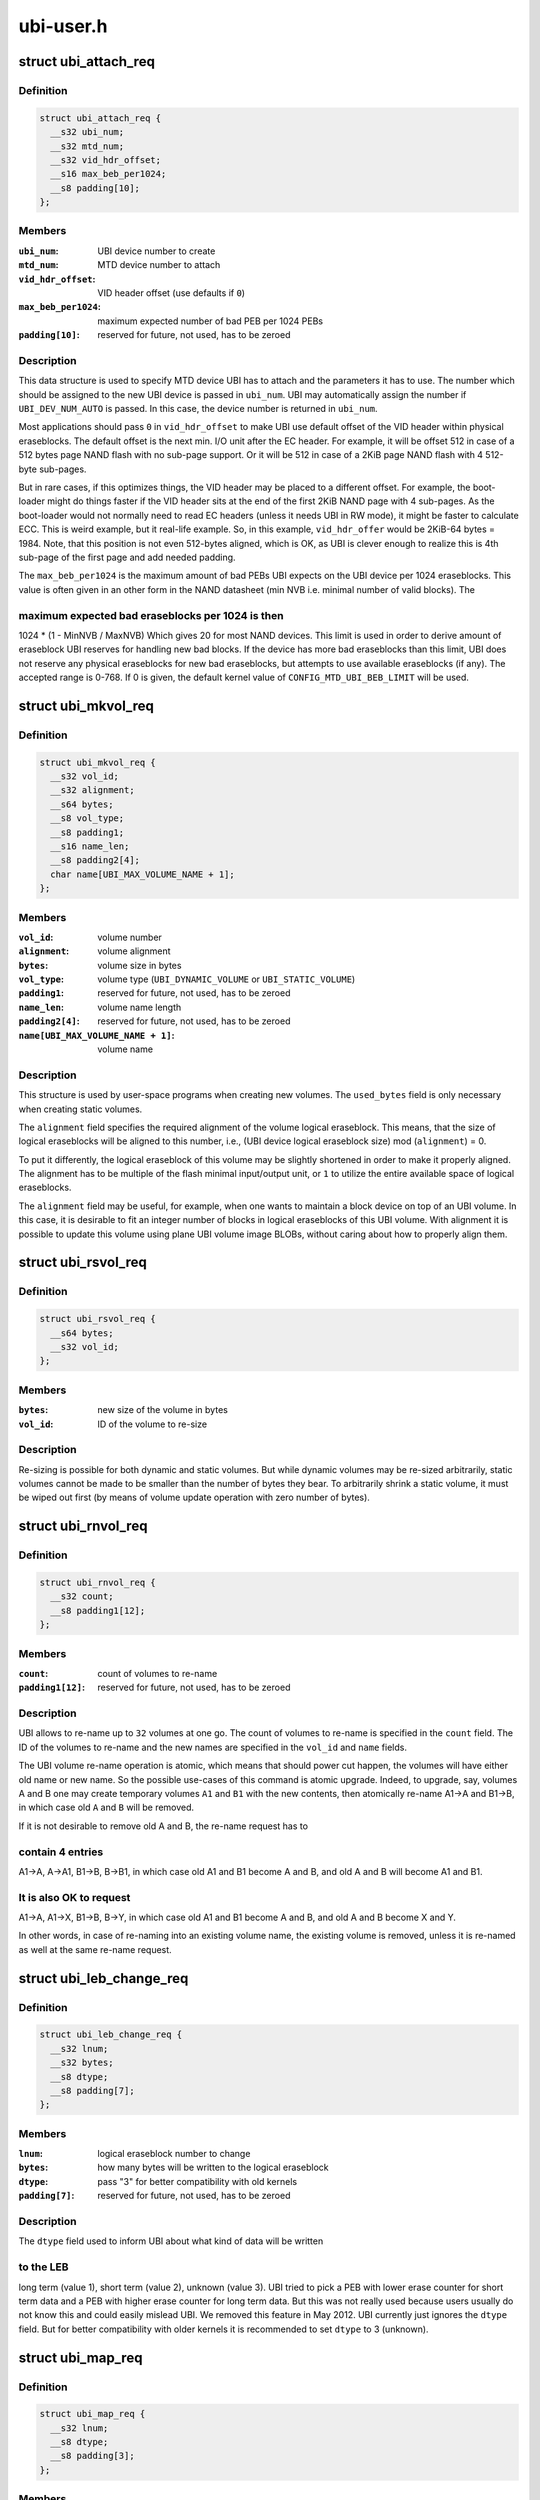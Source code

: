 .. -*- coding: utf-8; mode: rst -*-

==========
ubi-user.h
==========


.. _`ubi_attach_req`:

struct ubi_attach_req
=====================

.. c:type:: ubi_attach_req

    attach MTD device request.


.. _`ubi_attach_req.definition`:

Definition
----------

.. code-block:: c

  struct ubi_attach_req {
    __s32 ubi_num;
    __s32 mtd_num;
    __s32 vid_hdr_offset;
    __s16 max_beb_per1024;
    __s8 padding[10];
  };


.. _`ubi_attach_req.members`:

Members
-------

:``ubi_num``:
    UBI device number to create

:``mtd_num``:
    MTD device number to attach

:``vid_hdr_offset``:
    VID header offset (use defaults if ``0``\ )

:``max_beb_per1024``:
    maximum expected number of bad PEB per 1024 PEBs

:``padding[10]``:
    reserved for future, not used, has to be zeroed




.. _`ubi_attach_req.description`:

Description
-----------

This data structure is used to specify MTD device UBI has to attach and the
parameters it has to use. The number which should be assigned to the new UBI
device is passed in ``ubi_num``\ . UBI may automatically assign the number if
``UBI_DEV_NUM_AUTO`` is passed. In this case, the device number is returned in
``ubi_num``\ .

Most applications should pass ``0`` in ``vid_hdr_offset`` to make UBI use default
offset of the VID header within physical eraseblocks. The default offset is
the next min. I/O unit after the EC header. For example, it will be offset
512 in case of a 512 bytes page NAND flash with no sub-page support. Or
it will be 512 in case of a 2KiB page NAND flash with 4 512-byte sub-pages.

But in rare cases, if this optimizes things, the VID header may be placed to
a different offset. For example, the boot-loader might do things faster if
the VID header sits at the end of the first 2KiB NAND page with 4 sub-pages.
As the boot-loader would not normally need to read EC headers (unless it
needs UBI in RW mode), it might be faster to calculate ECC. This is weird
example, but it real-life example. So, in this example, ``vid_hdr_offer`` would
be 2KiB-64 bytes = 1984. Note, that this position is not even 512-bytes
aligned, which is OK, as UBI is clever enough to realize this is 4th
sub-page of the first page and add needed padding.

The ``max_beb_per1024`` is the maximum amount of bad PEBs UBI expects on the
UBI device per 1024 eraseblocks.  This value is often given in an other form
in the NAND datasheet (min NVB i.e. minimal number of valid blocks). The



.. _`ubi_attach_req.maximum-expected-bad-eraseblocks-per-1024-is-then`:

maximum expected bad eraseblocks per 1024 is then
-------------------------------------------------

1024 * (1 - MinNVB / MaxNVB)
Which gives 20 for most NAND devices.  This limit is used in order to derive
amount of eraseblock UBI reserves for handling new bad blocks. If the device
has more bad eraseblocks than this limit, UBI does not reserve any physical
eraseblocks for new bad eraseblocks, but attempts to use available
eraseblocks (if any). The accepted range is 0-768. If 0 is given, the
default kernel value of ``CONFIG_MTD_UBI_BEB_LIMIT`` will be used.



.. _`ubi_mkvol_req`:

struct ubi_mkvol_req
====================

.. c:type:: ubi_mkvol_req

    volume description data structure used in volume creation requests.


.. _`ubi_mkvol_req.definition`:

Definition
----------

.. code-block:: c

  struct ubi_mkvol_req {
    __s32 vol_id;
    __s32 alignment;
    __s64 bytes;
    __s8 vol_type;
    __s8 padding1;
    __s16 name_len;
    __s8 padding2[4];
    char name[UBI_MAX_VOLUME_NAME + 1];
  };


.. _`ubi_mkvol_req.members`:

Members
-------

:``vol_id``:
    volume number

:``alignment``:
    volume alignment

:``bytes``:
    volume size in bytes

:``vol_type``:
    volume type (\ ``UBI_DYNAMIC_VOLUME`` or ``UBI_STATIC_VOLUME``\ )

:``padding1``:
    reserved for future, not used, has to be zeroed

:``name_len``:
    volume name length

:``padding2[4]``:
    reserved for future, not used, has to be zeroed

:``name[UBI_MAX_VOLUME_NAME + 1]``:
    volume name




.. _`ubi_mkvol_req.description`:

Description
-----------

This structure is used by user-space programs when creating new volumes. The
``used_bytes`` field is only necessary when creating static volumes.

The ``alignment`` field specifies the required alignment of the volume logical
eraseblock. This means, that the size of logical eraseblocks will be aligned
to this number, i.e.,
(UBI device logical eraseblock size) mod (\ ``alignment``\ ) = 0.

To put it differently, the logical eraseblock of this volume may be slightly
shortened in order to make it properly aligned. The alignment has to be
multiple of the flash minimal input/output unit, or ``1`` to utilize the entire
available space of logical eraseblocks.

The ``alignment`` field may be useful, for example, when one wants to maintain
a block device on top of an UBI volume. In this case, it is desirable to fit
an integer number of blocks in logical eraseblocks of this UBI volume. With
alignment it is possible to update this volume using plane UBI volume image
BLOBs, without caring about how to properly align them.



.. _`ubi_rsvol_req`:

struct ubi_rsvol_req
====================

.. c:type:: ubi_rsvol_req

    a data structure used in volume re-size requests.


.. _`ubi_rsvol_req.definition`:

Definition
----------

.. code-block:: c

  struct ubi_rsvol_req {
    __s64 bytes;
    __s32 vol_id;
  };


.. _`ubi_rsvol_req.members`:

Members
-------

:``bytes``:
    new size of the volume in bytes

:``vol_id``:
    ID of the volume to re-size




.. _`ubi_rsvol_req.description`:

Description
-----------

Re-sizing is possible for both dynamic and static volumes. But while dynamic
volumes may be re-sized arbitrarily, static volumes cannot be made to be
smaller than the number of bytes they bear. To arbitrarily shrink a static
volume, it must be wiped out first (by means of volume update operation with
zero number of bytes).



.. _`ubi_rnvol_req`:

struct ubi_rnvol_req
====================

.. c:type:: ubi_rnvol_req

    volumes re-name request.


.. _`ubi_rnvol_req.definition`:

Definition
----------

.. code-block:: c

  struct ubi_rnvol_req {
    __s32 count;
    __s8 padding1[12];
  };


.. _`ubi_rnvol_req.members`:

Members
-------

:``count``:
    count of volumes to re-name

:``padding1[12]``:
    reserved for future, not used, has to be zeroed




.. _`ubi_rnvol_req.description`:

Description
-----------

UBI allows to re-name up to ``32`` volumes at one go. The count of volumes to
re-name is specified in the ``count`` field. The ID of the volumes to re-name
and the new names are specified in the ``vol_id`` and ``name`` fields.

The UBI volume re-name operation is atomic, which means that should power cut
happen, the volumes will have either old name or new name. So the possible
use-cases of this command is atomic upgrade. Indeed, to upgrade, say, volumes
A and B one may create temporary volumes ``A1`` and ``B1`` with the new contents,
then atomically re-name A1->A and B1->B, in which case old ``A`` and ``B`` will
be removed.

If it is not desirable to remove old A and B, the re-name request has to



.. _`ubi_rnvol_req.contain-4-entries`:

contain 4 entries
-----------------

A1->A, A->A1, B1->B, B->B1, in which case old A1 and B1
become A and B, and old A and B will become A1 and B1.



.. _`ubi_rnvol_req.it-is-also-ok-to-request`:

It is also OK to request
------------------------

A1->A, A1->X, B1->B, B->Y, in which case old A1
and B1 become A and B, and old A and B become X and Y.

In other words, in case of re-naming into an existing volume name, the
existing volume is removed, unless it is re-named as well at the same
re-name request.



.. _`ubi_leb_change_req`:

struct ubi_leb_change_req
=========================

.. c:type:: ubi_leb_change_req

    a data structure used in atomic LEB change requests.


.. _`ubi_leb_change_req.definition`:

Definition
----------

.. code-block:: c

  struct ubi_leb_change_req {
    __s32 lnum;
    __s32 bytes;
    __s8 dtype;
    __s8 padding[7];
  };


.. _`ubi_leb_change_req.members`:

Members
-------

:``lnum``:
    logical eraseblock number to change

:``bytes``:
    how many bytes will be written to the logical eraseblock

:``dtype``:
    pass "3" for better compatibility with old kernels

:``padding[7]``:
    reserved for future, not used, has to be zeroed




.. _`ubi_leb_change_req.description`:

Description
-----------

The ``dtype`` field used to inform UBI about what kind of data will be written



.. _`ubi_leb_change_req.to-the-leb`:

to the LEB
----------

long term (value 1), short term (value 2), unknown (value 3).
UBI tried to pick a PEB with lower erase counter for short term data and a
PEB with higher erase counter for long term data. But this was not really
used because users usually do not know this and could easily mislead UBI. We
removed this feature in May 2012. UBI currently just ignores the ``dtype``
field. But for better compatibility with older kernels it is recommended to
set ``dtype`` to 3 (unknown).



.. _`ubi_map_req`:

struct ubi_map_req
==================

.. c:type:: ubi_map_req

    a data structure used in map LEB requests.


.. _`ubi_map_req.definition`:

Definition
----------

.. code-block:: c

  struct ubi_map_req {
    __s32 lnum;
    __s8 dtype;
    __s8 padding[3];
  };


.. _`ubi_map_req.members`:

Members
-------

:``lnum``:
    logical eraseblock number to unmap

:``dtype``:
    pass "3" for better compatibility with old kernels

:``padding[3]``:
    reserved for future, not used, has to be zeroed




.. _`ubi_set_vol_prop_req`:

struct ubi_set_vol_prop_req
===========================

.. c:type:: ubi_set_vol_prop_req

    a data structure used to set an UBI volume property.


.. _`ubi_set_vol_prop_req.definition`:

Definition
----------

.. code-block:: c

  struct ubi_set_vol_prop_req {
    __u8 property;
    __u8 padding[7];
    __u64 value;
  };


.. _`ubi_set_vol_prop_req.members`:

Members
-------

:``property``:
    property to set (\ ``UBI_VOL_PROP_DIRECT_WRITE``\ )

:``padding[7]``:
    reserved for future, not used, has to be zeroed

:``value``:
    value to set




.. _`ubi_blkcreate_req`:

struct ubi_blkcreate_req
========================

.. c:type:: ubi_blkcreate_req

    a data structure used in block creation requests.


.. _`ubi_blkcreate_req.definition`:

Definition
----------

.. code-block:: c

  struct ubi_blkcreate_req {
    __s8 padding[128];
  };


.. _`ubi_blkcreate_req.members`:

Members
-------

:``padding[128]``:
    reserved for future, not used, has to be zeroed


